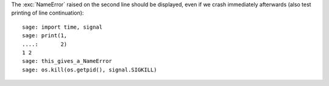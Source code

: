 The :exc:`NameError` raised on the second line should be displayed, even
if we crash immediately afterwards (also test printing of line continuation)::

    sage: import time, signal
    sage: print(1,
    ....:       2)
    1 2
    sage: this_gives_a_NameError
    sage: os.kill(os.getpid(), signal.SIGKILL)

